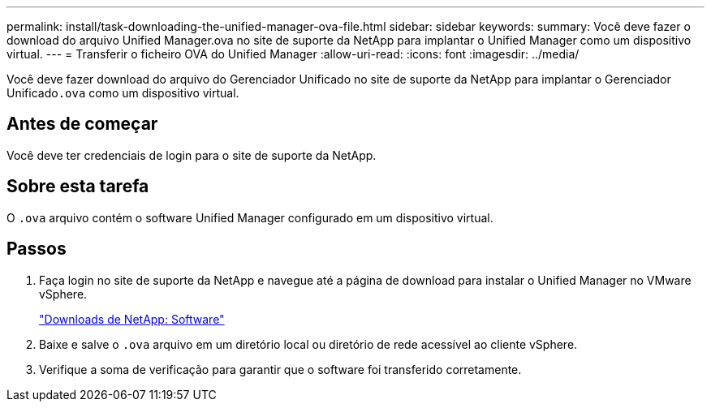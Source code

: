---
permalink: install/task-downloading-the-unified-manager-ova-file.html 
sidebar: sidebar 
keywords:  
summary: Você deve fazer o download do arquivo Unified Manager.ova no site de suporte da NetApp para implantar o Unified Manager como um dispositivo virtual. 
---
= Transferir o ficheiro OVA do Unified Manager
:allow-uri-read: 
:icons: font
:imagesdir: ../media/


[role="lead"]
Você deve fazer download do arquivo do Gerenciador Unificado no site de suporte da NetApp para implantar o Gerenciador Unificado``.ova`` como um dispositivo virtual.



== Antes de começar

Você deve ter credenciais de login para o site de suporte da NetApp.



== Sobre esta tarefa

O `.ova` arquivo contém o software Unified Manager configurado em um dispositivo virtual.



== Passos

. Faça login no site de suporte da NetApp e navegue até a página de download para instalar o Unified Manager no VMware vSphere.
+
http://mysupport.netapp.com/NOW/cgi-bin/software["Downloads de NetApp: Software"]

. Baixe e salve o `.ova` arquivo em um diretório local ou diretório de rede acessível ao cliente vSphere.
. Verifique a soma de verificação para garantir que o software foi transferido corretamente.

